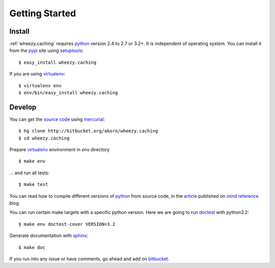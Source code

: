 
Getting Started
===============

Install
-------

:ref:`wheezy.caching` requires `python`_ version 2.4 to 2.7 or 3.2+.
It is independent of operating system. You can install it from the `pypi`_
site using `setuptools`_::

    $ easy_install wheezy.caching

If you are using `virtualenv`_::

    $ virtualenv env
    $ env/bin/easy_install wheezy.caching

Develop
-------

You can get the `source code`_ using `mercurial`_::

    $ hg clone http://bitbucket.org/akorn/wheezy.caching
    $ cd wheezy.caching

Prepare `virtualenv`_ environment in *env* directory ::

    $ make env

... and run all tests::

    $ make test

You can read how to compile different versions of
`python`_ from source code, in the `article`_ published on `mind reference`_ blog.

You can run certain make targets with a specific python version. Here
we are going to run `doctest`_ with python3.2::

    $ make env doctest-cover VERSION=3.2

Generate documentation with `sphinx`_::

	$ make doc

If you run into any issue or have comments, go ahead and add on
`bitbucket`_.

.. _`pypi`: http://pypi.python.org/pypi/wheezy.caching
.. _`python`: http://www.python.org
.. _`setuptools`: http://pypi.python.org/pypi/setuptools
.. _`bitbucket`: http://bitbucket.org/akorn/wheezy.caching/issues
.. _`source code`: http://bitbucket.org/akorn/wheezy.caching/src
.. _`mercurial`: http://mercurial.selenic.com/
.. _`virtualenv`: http://pypi.python.org/pypi/virtualenv
.. _`article`: http://mindref.blogspot.com/2011/09/compile-python-from-source.html
.. _`mind reference`: http://mindref.blogspot.com/
.. _`doctest`: http://docs.python.org/library/doctest.html
.. _`sphinx`: http://sphinx.pocoo.org/
